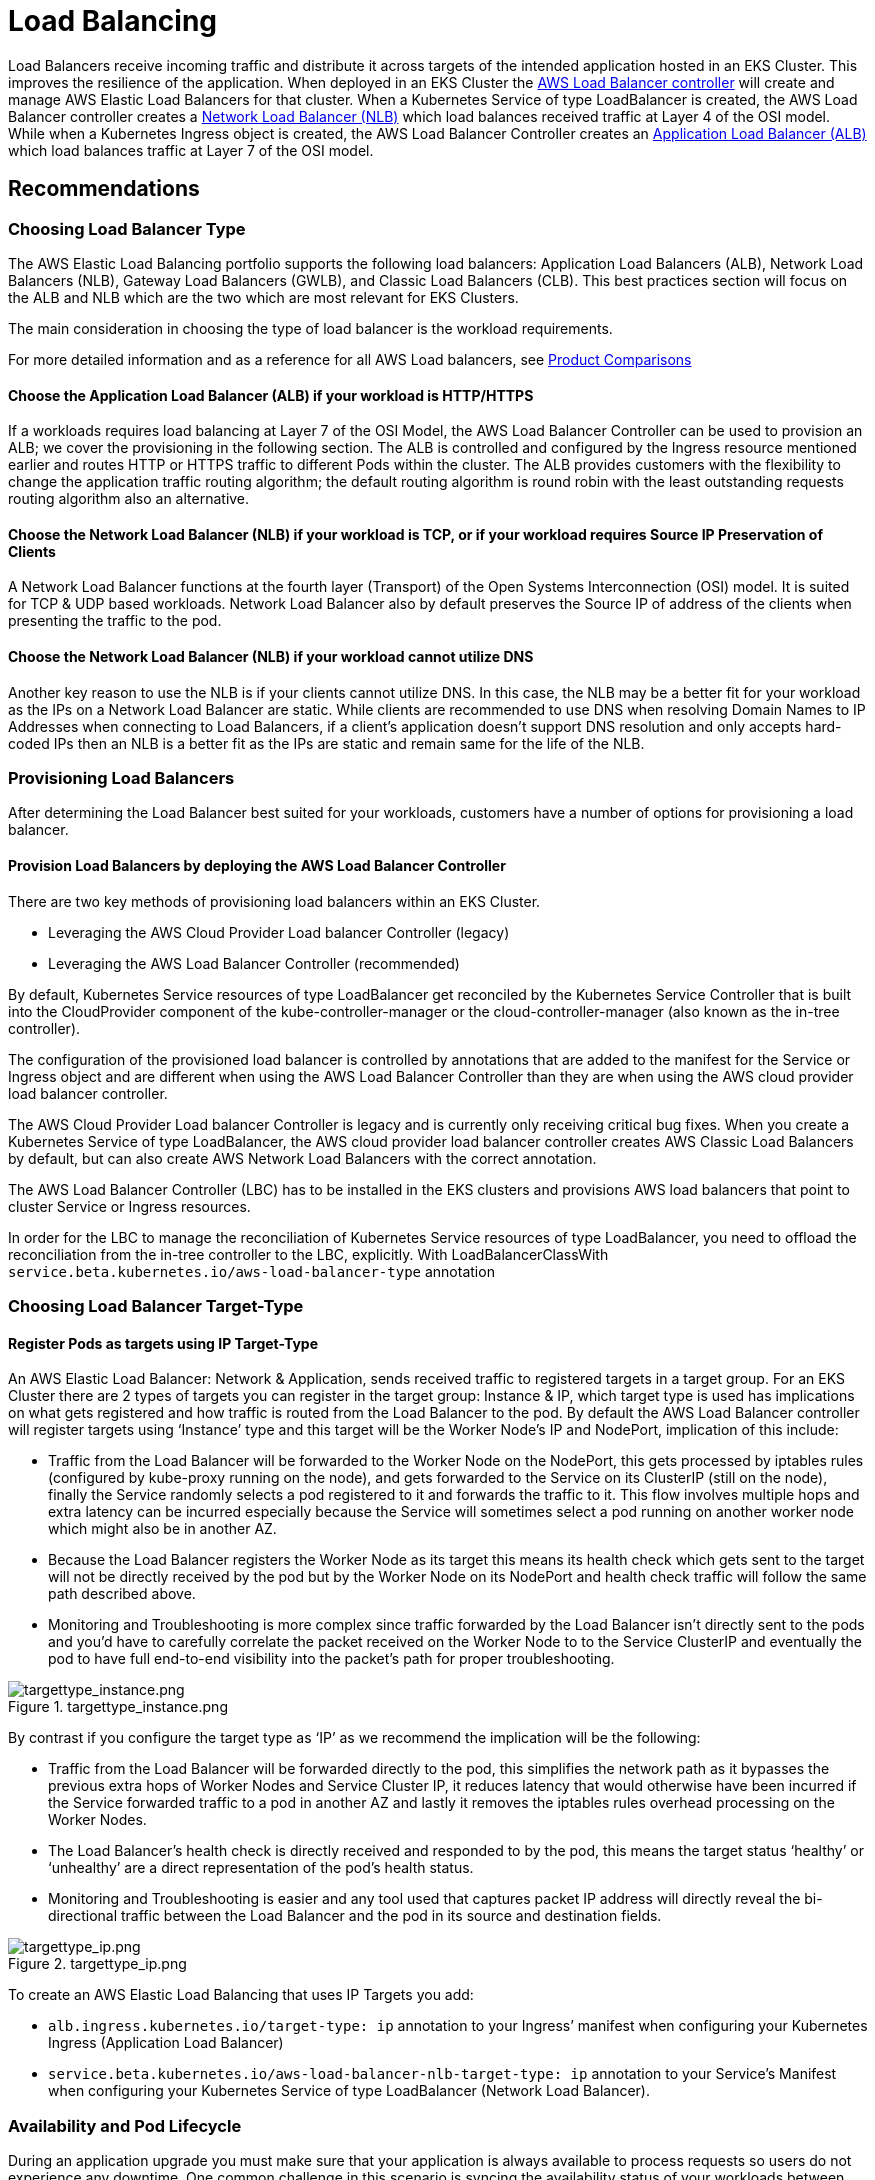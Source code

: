 //!!NODE_ROOT <section>
[."topic"]
[[load-balancing,load-balancing.title]]
= Load Balancing
:info_titleabbrev: Load Balancing
:info_doctype: section
:imagesdir: images/



Load Balancers receive incoming traffic and distribute it across targets
of the intended application hosted in an EKS Cluster. This improves the
resilience of the application. When deployed in an EKS Cluster the
https://docs.aws.amazon.com/eks/latest/userguide/aws-load-balancer-controller.html[AWS
Load Balancer controller] will create and manage AWS Elastic Load
Balancers for that cluster. When a Kubernetes Service of type
LoadBalancer is created, the AWS Load Balancer controller creates a
https://docs.aws.amazon.com/eks/latest/userguide/network-load-balancing.html[Network
Load Balancer (NLB)] which load balances received traffic at Layer 4 of
the OSI model. While when a Kubernetes Ingress object is created, the
AWS Load Balancer Controller creates an
https://docs.aws.amazon.com/eks/latest/userguide/alb-ingress.html[Application
Load Balancer (ALB)] which load balances traffic at Layer 7 of the OSI
model.

== Recommendations

=== Choosing Load Balancer Type

The AWS Elastic Load Balancing portfolio supports the following load
balancers: Application Load Balancers (ALB), Network Load Balancers
(NLB), Gateway Load Balancers (GWLB), and Classic Load Balancers (CLB).
This best practices section will focus on the ALB and NLB which are the
two which are most relevant for EKS Clusters.

The main consideration in choosing the type of load balancer is the
workload requirements.

For more detailed information and as a reference for all AWS Load
balancers, see
https://aws.amazon.com/elasticloadbalancing/features/#Product_comparisons[Product
Comparisons]

==== Choose the Application Load Balancer (ALB) if your workload is HTTP/HTTPS

If a workloads requires load balancing at Layer 7 of the OSI Model, the
AWS Load Balancer Controller can be used to provision an ALB; we cover
the provisioning in the following section. The ALB is controlled and
configured by the Ingress resource mentioned earlier and routes HTTP or
HTTPS traffic to different Pods within the cluster. The ALB provides
customers with the flexibility to change the application traffic routing
algorithm; the default routing algorithm is round robin with the least
outstanding requests routing algorithm also an alternative.

==== Choose the Network Load Balancer (NLB) if your workload is TCP, or if your workload requires Source IP Preservation of Clients

A Network Load Balancer functions at the fourth layer (Transport) of the
Open Systems Interconnection (OSI) model. It is suited for TCP & UDP
based workloads. Network Load Balancer also by default preserves the
Source IP of address of the clients when presenting the traffic to the
pod.

==== Choose the Network Load Balancer (NLB) if your workload cannot utilize DNS

Another key reason to use the NLB is if your clients cannot utilize DNS.
In this case, the NLB may be a better fit for your workload as the IPs
on a Network Load Balancer are static. While clients are recommended to
use DNS when resolving Domain Names to IP Addresses when connecting to
Load Balancers, if a client’s application doesn’t support DNS resolution
and only accepts hard-coded IPs then an NLB is a better fit as the IPs
are static and remain same for the life of the NLB.

=== Provisioning Load Balancers

After determining the Load Balancer best suited for your workloads,
customers have a number of options for provisioning a load balancer.

==== Provision Load Balancers by deploying the AWS Load Balancer Controller

There are two key methods of provisioning load balancers within an EKS
Cluster.

* Leveraging the AWS Cloud Provider Load balancer Controller (legacy)
* Leveraging the AWS Load Balancer Controller (recommended)

By default, Kubernetes Service resources of type LoadBalancer get
reconciled by the Kubernetes Service Controller that is built into the
CloudProvider component of the kube-controller-manager or the
cloud-controller-manager (also known as the in-tree controller).

The configuration of the provisioned load balancer is controlled by
annotations that are added to the manifest for the Service or Ingress
object and are different when using the AWS Load Balancer Controller
than they are when using the AWS cloud provider load balancer
controller.

The AWS Cloud Provider Load balancer Controller is legacy and is
currently only receiving critical bug fixes. When you create a
Kubernetes Service of type LoadBalancer, the AWS cloud provider load
balancer controller creates AWS Classic Load Balancers by default, but
can also create AWS Network Load Balancers with the correct annotation.

The AWS Load Balancer Controller (LBC) has to be installed in the EKS
clusters and provisions AWS load balancers that point to cluster Service
or Ingress resources.

In order for the LBC to manage the reconciliation of Kubernetes Service
resources of type LoadBalancer, you need to offload the reconciliation
from the in-tree controller to the LBC, explicitly. With
LoadBalancerClassWith
`+service.beta.kubernetes.io/aws-load-balancer-type+` annotation

=== Choosing Load Balancer Target-Type

==== Register Pods as targets using IP Target-Type

An AWS Elastic Load Balancer: Network & Application, sends received
traffic to registered targets in a target group. For an EKS Cluster
there are 2 types of targets you can register in the target group:
Instance & IP, which target type is used has implications on what gets
registered and how traffic is routed from the Load Balancer to the pod.
By default the AWS Load Balancer controller will register targets using
'`Instance`' type and this target will be the Worker Node’s IP and
NodePort, implication of this include:

* Traffic from the Load Balancer will be forwarded to the Worker Node on
the NodePort, this gets processed by iptables rules (configured by
kube-proxy running on the node), and gets forwarded to the Service on
its ClusterIP (still on the node), finally the Service randomly selects
a pod registered to it and forwards the traffic to it. This flow
involves multiple hops and extra latency can be incurred especially
because the Service will sometimes select a pod running on another
worker node which might also be in another AZ.
* Because the Load Balancer registers the Worker Node as its target this
means its health check which gets sent to the target will not be
directly received by the pod but by the Worker Node on its NodePort and
health check traffic will follow the same path described above.
* Monitoring and Troubleshooting is more complex since traffic forwarded
by the Load Balancer isn’t directly sent to the pods and you’d have to
carefully correlate the packet received on the Worker Node to to the
Service ClusterIP and eventually the pod to have full end-to-end
visibility into the packet’s path for proper troubleshooting.

.targettype_instance.png
image::lb_target_type_instance.png[targettype_instance.png]

By contrast if you configure the target type as '`IP`' as we recommend
the implication will be the following:

* Traffic from the Load Balancer will be forwarded directly to the pod,
this simplifies the network path as it bypasses the previous extra hops
of Worker Nodes and Service Cluster IP, it reduces latency that would
otherwise have been incurred if the Service forwarded traffic to a pod
in another AZ and lastly it removes the iptables rules overhead
processing on the Worker Nodes.
* The Load Balancer’s health check is directly received and responded to
by the pod, this means the target status '`healthy`' or '`unhealthy`'
are a direct representation of the pod’s health status.
* Monitoring and Troubleshooting is easier and any tool used that
captures packet IP address will directly reveal the bi-directional
traffic between the Load Balancer and the pod in its source and
destination fields.

.targettype_ip.png
image::lb_target_type_ip.png[targettype_ip.png]

To create an AWS Elastic Load Balancing that uses IP Targets you add:

* `+alb.ingress.kubernetes.io/target-type: ip+` annotation to your
Ingress’ manifest when configuring your Kubernetes Ingress (Application
Load Balancer)
* `+service.beta.kubernetes.io/aws-load-balancer-nlb-target-type: ip+`
annotation to your Service’s Manifest when configuring your Kubernetes
Service of type LoadBalancer (Network Load Balancer).

=== Availability and Pod Lifecycle

During an application upgrade you must make sure that your application
is always available to process requests so users do not experience any
downtime. One common challenge in this scenario is syncing the
availability status of your workloads between the Kubernetes layer, and
the infrastructure, for instance external Load Balancers. The next few
sections highlight the best practices to address such scenarios.

Note : The explanations below are based on the
https://kubernetes.io/docs/concepts/services-networking/service/#endpointslices[EndpointSlices]
as it is the recommended replacement for the
https://kubernetes.io/docs/concepts/services-networking/service/#endpoints[Endpoints]
in Kubernetes. The differences between the two are negligible in the
context of the scenarios covered below. AWS Load Balancer Controller by
default consumes Endpoints, you can enable EndpointSlices by enabling
the
https://github.com/kubernetes-sigs/aws-load-balancer-controller/blob/main/docs/deploy/configurations.md#controller-command-line-flags[enable-endpoint-sliceflag]
on the controller.

==== Use health checks

Kubernetes by default runs the
https://kubernetes.io/docs/concepts/workloads/pods/pod-lifecycle/#container-states[process
health check] where the kubelet process on the node verifies whether or
not the main process of the container is running. If not then by default
it restarts that container. However you can also configure
https://kubernetes.io/docs/concepts/workloads/pods/pod-lifecycle/#types-of-probe[Kubernetes
probes] to identify when a container process is running but in a
deadlock state, or whether an application has started successfully or
not. Probes can be based on exec, grpc, httpGet and tcpSocket
https://kubernetes.io/docs/concepts/workloads/pods/pod-lifecycle/#probe-check-methods[mechanisms].
Based on the type and result of the probe the container can be
restarted.

Please see the link:lb-pod-create[Pod Creation] in the Appendix section
below to revisit the sequence of events in Pod creation process.

==== Use readiness probes

By default when
https://kubernetes.io/docs/concepts/workloads/pods/pod-lifecycle/#pod-readiness-status[all
the containers within a Pod are running] the
https://kubernetes.io/docs/concepts/workloads/pods/pod-lifecycle/#pod-conditions[Pod
condition] is considered to be "`Ready`". However the application may
still not be able to process client requests. For example the
application may need to pull some data or configuration from an external
resource to be able to process requests. In such a state you would
neither want to kill the application nor forward any requests to it.
https://kubernetes.io/docs/tasks/configure-pod-container/configure-liveness-readiness-startup-probes/#define-readiness-probes[Readiness
probe] enables you to make sure that the Pod is not considered to be
"`Ready`", meaning that it will not be added to the EndpointSlice
object, until the
https://kubernetes.io/docs/concepts/workloads/pods/pod-lifecycle/#probe-outcome[probe
result] is `+success+`. On the other hand if the probe fails further
down the line then the Pod is removed from the EndpointSlice object. You
can configure a readiness probe in the Pod manifest for each container.
`+kubelet+` process on each node runs the readiness probe against the
containers on that node.

==== Utilize Pod readiness gates

One aspect of the readiness probe is the fact that there is no external
feedback/influence mechanism in it, kubelet process on the node executes
the probe and defines the state of the probe. This does not have any
impact on the requests between microservices themselves in the
Kubernetes layer (east west traffic) since the EndpointSlice Controller
keeps the list of endpoints (Pods) always up to date. Why and when would
you need an external mechanism then ?

When you expose your applications using Kubernetes Service type of Load
Balancer or Kubernetes Ingress (for north - south traffic) then the list
of Pod IPs for the respective Kubernetes Service must be propagated to
the external infrastructure load balancer so that the load balancer also
has an up to date list targets.
https://docs.aws.amazon.com/eks/latest/userguide/aws-load-balancer-controller.html[AWS
Load Balancer Controller] bridges the gap here. When you use AWS Load
Balancer Controller and leverage `+target group: IP+` , just like
`+kube-proxy+` the AWS Load Balancer Controller also receives an update
(via `+watch+`) and then it communicates with the
https://docs.aws.amazon.com/elasticloadbalancing/latest/APIReference/Welcome.html[ELB
API] to configure and start registering the Pod IP as a target on the
ELB.

When you perform a rolling update of a Deployment, new Pods get created,
and as soon as a new Pod’s condition is "`Ready`" an old/existing Pod
gets terminated. During this process, the Kubernetes EndpointSlice
object is updated faster than the time it takes the ELB to register the
new Pods as targets, see
https://docs.aws.amazon.com/elasticloadbalancing/latest/application/target-group-register-targets.html[target
registration]. For a brief time you could have a state mismatch between
the Kubernetes layer and the infrastructure layer where client requests
could be dropped. During this period within the Kubernetes layer new
Pods would be ready to process requests but from ELB point of view they
are not.

https://kubernetes.io/docs/concepts/workloads/pods/pod-lifecycle/#pod-readiness-gate[Pod
Readiness Gates] enables you to define additional requirements that must
be met before the Pod condition is considered to be "`Ready`". In the
case of AWS ELB, the AWS Load Balancer Controller monitors the status of
the target (the Pod) on the AWS ELB and once the target registration
completes and its status turns "`Healthy`" then
https://kubernetes-sigs.github.io/aws-load-balancer-controller/v2.4/deploy/pod_readiness_gate/[the
controller updates the Pod’ s condition to "`Ready`"]. With this
approach you influence the Pod condition based on the state of the
external network, which is the target status on the AWS ELB. Pod
Readiness Gates is crucial in rolling update scenarios as it enables you
to prevent the rolling update of a deployment from terminating old pods
until the newly created Pods target status turn "`Healthy`" on the AWS
ELB.

==== Gracefully shutdown applications

Your application should respond to a SIGTERM signal by starting its
graceful shutdown so that clients do not experience any downtime. What
this means is your application should run cleanup procedures such as
saving data, closing file descriptors, closing database connections,
completing in-flight requests gracefully and exit in a timely manner to
fulfill the Pod termination request. You should set the grace period to
long enough so that cleanup can finish. To learn how to respond to the
SIGTERM signal you can refer to the resources of the respective
programming language that you use for your application.

If your application is unable to shutdown gracefully upon receipt of a
SIGTERM signal or if it
https://petermalmgren.com/signal-handling-docker/[ignores/does not
receive the signal], then you can instead leverage
https://kubernetes.io/docs/concepts/containers/container-lifecycle-hooks/#container-hooks[PreStop
hook] to initiate a graceful shutdown of the application. Prestop hook
is executed immediately before the SIGTERM signal is sent and it can
perform arbitrary operations without having to implement those
operations in the application code itself.

The overall sequence of events is shown in the diagram below. Note:
regardless of the result of graceful shutdown procedure of the
application, or the result of the PreStop hook, the application
containers are eventually terminated at the end of the grace period via
SIGKILL.

.podterminationlifecycle.png
image::lb_podterminationlifecycle.png[podterminationlifecycle.png]

Please see the link:lb-pod-delete[Pod Deletion] in the Appendix section
below to revisit the sequence of events in Pod deletion process.

==== Gracefully handle the client requests

The sequence of events in Pod deletion is different than Pod creation.
When a Pod is created `+kubelet+` updates the Pod IP in Kubernetes API
and only then the EndpointSlice object is updated. On the other hand
when a Pod is being terminated Kubernetes API notifies both the kubelet
and EndpointSlice controller at the same time. Carefully inspect the
following diagram which shows the sequence of events.

.statepropagation.png
image::lb_statepropagation.png[statepropagation.png]

The way the state propagates all the way from API server down to the
iptables rules on the nodes explained above creates an interesting race
condition. Because there is a high chance that the container receives
the SIGKILL signal much earlier than the kube-proxy on each node updates
the local iptables rules. In such an event two scenarios worth
mentioning are :

* If your application immediately and bluntly drops the in-flight
requests and connections upon receipt of SIGTERM which means the clients
would see 50x errors all over the place.
* Even if your application ensures that all in-flight requests and
connections are processed completely upon receipt of SIGTERM, during the
grace period, new client requests would still be sent to the application
container because iptables rules may still not be updated yet. Until the
cleanup procedure closes the server socket on the container those new
requests will result in new connections. When the grace period ends
those connections, which are established after the SIGTERM, at that time
are dropped unconditionally since SIGKILL is sent.

Setting the grace period in Pod spec long enough may address this
challenge but depending on the propagation delay and the number of
actual client requests it is hard to anticipate the time it takes for
the application to close out the connections gracefully. Hence the not
so perfect but most feasible approach here is to use a PreStop hook to
delay the SIGTERM signal until the iptables rules are updated to make
sure that no new client requests are sent to the application rather,
only existing connections carry on. PreStop hook can be a simple Exec
handler such as `+sleep 10+`.

The behavior and the recommendation mentioned above would be equally
applicable when you expose your applications using Kubernetes Service
type of Load Balancer or Kubernetes Ingress (for north - south traffic)
using AWS Load Balancer Controller and leverage `+target group: IP+` .
Because just like `+kube-proxy+` the AWS Load Balancer Controller also
receives an update (via watch) on the EndpointSlice object and then it
communicates with the
https://docs.aws.amazon.com/elasticloadbalancing/latest/APIReference/Welcome.html[ELB
API] to start deregistering the Pod IP from the ELB. However depending
on the load on Kubernetes API or the ELB API this can also take time and
the SIGTERM may have already been sent to the application long ago. Once
the ELB starts deregistering the target it stops sending requests to
that target so the application will not receive any new requests and the
ELB also starts a
https://docs.aws.amazon.com/elasticloadbalancing/latest/application/load-balancer-target-groups.html#deregistration-delay[Deregistration
delay] which is 300 seconds by default. During the deregistration
process the target is `+draining+` where basically the ELB waits for the
in-flight requests/existing connections to that target to drain. Once
the deregistration delay expires then the target is unused and any
in-flight requests to that target is forcibly dropped.

==== Use Pod disruption budget

Configure a
https://kubernetes.io/docs/concepts/workloads/pods/disruptions/#pod-disruption-budgets[Pod
Disruption Budget] (PDB) for your applications. PDBlimits the number of
Pods of a replicated application that are down simultaneously from
https://kubernetes.io/docs/concepts/workloads/pods/disruptions/#voluntary-and-involuntary-disruptions[voluntary
disruptions]. It ensures that a minimum number or percentage of pods
remain available in a StatefulSet or Deployment. For example, a
quorum-based application needs to ensure that the number of replicas
running is never brought below the number needed for a quorum. Or a web
front end might ensure that the number of replicas serving load never
falls below a certain percentage of the total. PDB will protect the
application against actions such as nodes being drained, or new versions
of Deployments being rolled out. Keep in mind that PDB’s will not
protect the application against involuntary disruptions such as a
failure of the node operating system or loss of network connectivity.
For more information please refer to the
https://kubernetes.io/docs/tasks/run-application/configure-pdb/[Specifying
a Disruption Budget for your Application] in Kubernetes documentation.

=== References

* KubeCon Europe 2019 Session -
https://www.youtube.com/watch?v=Vw9GmSeomFg[Ready? A Deep Dive into Pod
Readiness Gates for Service Health]
* Book -
https://www.amazon.com/Kubernetes-Action-Marko-Luksa/dp/1617293725/[Kubernetes
in Action]
* AWS Blog -
https://aws.amazon.com/blogs/containers/how-to-rapidly-scale-your-application-with-alb-on-eks-without-losing-traffic/[How
to rapidly scale your application with ALB on EKS (without losing
traffic)]

=== Appendix

[[lb-pod-create,lb-pod-create.title]]
==== Pod Creation

It is imperative to understand what is the sequence of events in a
scenario where a Pod is deployed and then it becomes healthy/ready to
receive and process client requests. Let’s talk about the sequence of
events.

[arabic]
. A Pod is created on the Kubernetes control plane (i.e. by a kubectl
command, or Deployment update, or scaling action).
. `+kube-scheduler+` assigns the Pod to a node in the cluster.
. The kubelet process running on the assigned node receives the update
(via `+watch+`) and communicates with the container runtime to start the
containers defined in the Pod spec.
. When the containers starts running, the kubelet updates the
https://kubernetes.io/docs/concepts/workloads/pods/pod-lifecycle/#pod-conditions[Pod
condition] as `+Ready+` in the Pod object in the Kubernetes API.
. The
https://kubernetes.io/docs/concepts/overview/components/#kube-controller-manager[EndpointSlice
Controller] receives the Pod condition update (via `+watch+`) and adds
the Pod IP/Port as a new endpoint to the
https://kubernetes.io/docs/concepts/services-networking/endpoint-slices/[EndpointSlice]
object (list of Pod IPs) of the respective Kubernetes Service.
. https://kubernetes.io/docs/concepts/overview/components/#kube-proxy[kube-proxy]
process on each node receives the update (via `+watch+`) on the
EndpointSlice object and then updates the
https://en.wikipedia.org/wiki/Iptables[iptables] rules on each node,
with the new Pod IP/port.

[[lb-pod-delete,lb-pod-delete.title]]
==== Pod Deletion

Just like Pod creation, it is imperative to understand what is the
sequence of events during Pod deletion. Let’ s talk about the sequence
of events.

[arabic]
. A Pod deletion request is sent to the Kubernetes API server (i.e. by a
`+kubectl+` command, or Deployment update, or scaling action).
. Kubernetes API server
https://kubernetes.io/docs/concepts/workloads/pods/pod-lifecycle/#pod-termination[starts
a grace period], which is 30 seconds by default, by setting the
https://kubernetes.io/docs/concepts/architecture/garbage-collection/#foreground-deletion[deletionTimestamp]
field in the Pod object. (Grace period can be configured in Pod spec
through `+terminationGracePeriodSeconds+`)
. The `+kubelet+` process running on the node receives the update (via
watch) on the Pod object and sends a
https://en.wikipedia.org/wiki/Signal_(IPC)#SIGTERM[SIGTERM] signal to
process identifier 1 (PID 1) inside each container in that Pod. It then
watches the `+terminationGracePeriodSeconds+`.
. The
https://kubernetes.io/docs/concepts/overview/components/#kube-controller-manager[EndpointSlice
Controller] also receives the update (via `+watch+`) from Step 2 and
sets the endpoint condition to "`terminating`" in the
https://kubernetes.io/docs/concepts/services-networking/endpoint-slices/#conditions[EndpointSlice]
object (list of Pod IPs) of the respective Kubernetes Service.
. https://kubernetes.io/docs/concepts/overview/components/#kube-proxy[kube-proxy]
process on each node receives the update (via `+watch+`) on the
EndpointSlice object then
https://en.wikipedia.org/wiki/Iptables[iptables] rules on each node get
updated by the kube-proxy to stop forwarding clients requests to the
Pod.
. When the `+terminationGracePeriodSeconds+` expires then the
`+kubelet+` sends
https://en.wikipedia.org/wiki/Signal_(IPC)#SIGKILL[SIGKILL] signal to
the parent process of each container in the Pod and forcibly terminates
them.
. https://kubernetes.io/docs/concepts/overview/components/#kube-controller-manager[TheEndpointSlice
Controller] removes the endpoint from the
https://kubernetes.io/docs/concepts/services-networking/endpoint-slices/#conditions[EndpointSlice]
object.
. API server deletes the Pod object.
